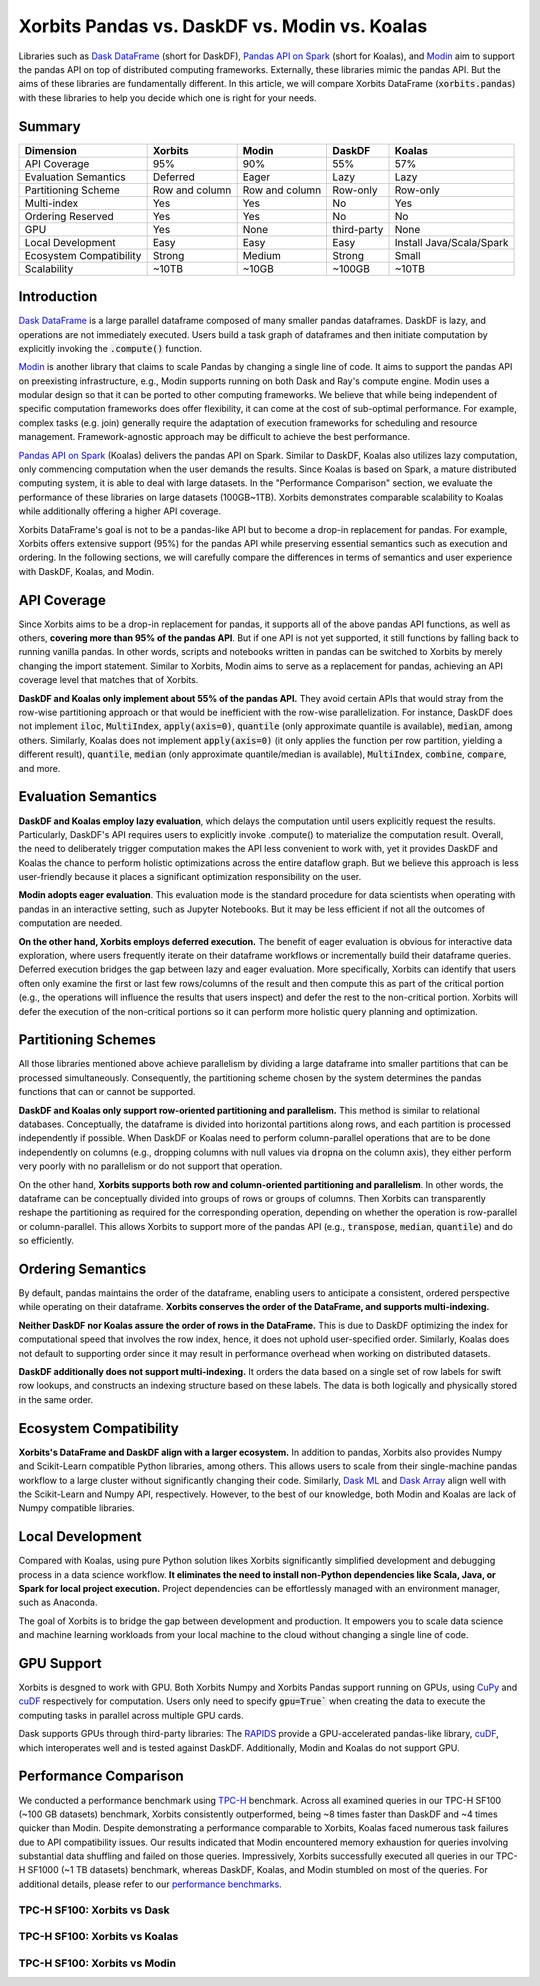 .. _xorbits_vs_dask_modin_koalas:

Xorbits Pandas vs. DaskDF vs. Modin vs. Koalas
==============================================

Libraries such as `Dask DataFrame`_ (short for DaskDF), `Pandas API on Spark`_ (short for Koalas), 
and `Modin`_ aim to support the pandas API on top of distributed computing frameworks. Externally,
these libraries mimic the pandas API. But the aims of these libraries are fundamentally different. 
In this article, we will compare Xorbits DataFrame (:code:`xorbits.pandas`) with these libraries
to help you decide which one is right for your needs.

Summary
-------

============================= ============== =============== ===================== ============================
Dimension                     Xorbits        Modin           DaskDF                Koalas
============================= ============== =============== ===================== ============================
API Coverage                  95%            90%             55%                   57%
Evaluation Semantics          Deferred       Eager           Lazy                  Lazy
Partitioning Scheme           Row and column Row and column  Row-only              Row-only
Multi-index                   Yes            Yes             No                    Yes
Ordering Reserved             Yes            Yes             No                    No
GPU                           Yes            None            third-party           None
Local Development             Easy           Easy            Easy                  Install Java/Scala/Spark
Ecosystem Compatibility       Strong         Medium          Strong                Small
Scalability                   ~10TB          ~10GB           ~100GB                ~10TB
============================= ============== =============== ===================== ============================



Introduction
------------

`Dask DataFrame`_ is a large parallel dataframe composed of many smaller pandas dataframes. DaskDF is lazy, and
operations are not immediately executed. Users build a task graph of dataframes and then initiate computation
by explicitly invoking the :code:`.compute()` function. 

`Modin`_ is another library that claims to scale Pandas by changing a single line of code. It aims to support 
the pandas API on preexisting infrastructure, e.g., Modin supports running on both Dask and Ray's compute engine.
Modin uses a modular design so that it can be ported to other computing frameworks. We believe that while being
independent of specific computation frameworks does offer flexibility, it can come at the cost of sub-optimal
performance. For example, complex tasks (e.g. join) generally require the adaptation of execution frameworks
for scheduling and resource management. Framework-agnostic approach may be difficult to achieve the best performance. 


`Pandas API on Spark`_ (Koalas) delivers the pandas API on Spark. 
Similar to DaskDF, Koalas also utilizes lazy computation, only commencing computation when the user demands
the results. Since Koalas is based on Spark, a mature distributed computing system, it is able to deal with
large datasets. In the "Performance Comparison" section, we evaluate the performance of these libraries on
large datasets (100GB~1TB). Xorbits demonstrates comparable scalability to Koalas while additionally offering
a higher API coverage.

Xorbits DataFrame's goal is not to be a pandas-like API but to become a drop-in replacement for pandas. 
For example, Xorbits offers extensive support (95%) for the pandas API while preserving essential semantics
such as execution and ordering. In the following sections, we will carefully compare the differences in terms of
semantics and user experience with DaskDF, Koalas, and Modin.


API Coverage
------------

Since Xorbits aims to be a drop-in replacement for pandas, it supports all of the above pandas API functions,
as well as others, **covering more than 95% of the pandas API**. But if one API is not yet supported, it still
functions by falling back to running vanilla pandas. In other words, scripts and notebooks written in pandas
can be switched to Xorbits by merely changing the import statement. Similar to Xorbits, Modin aims to serve
as a replacement for pandas, achieving an API coverage level that matches that of Xorbits.

**DaskDF and Koalas only implement about 55% of the pandas API.** They avoid certain APIs that would stray from
the row-wise partitioning approach or that would be inefficient with the row-wise parallelization. For instance,
DaskDF does not implement :code:`iloc`, :code:`MultiIndex`, :code:`apply(axis=0)`, :code:`quantile` (only 
approximate quantile is available), :code:`median`, among others. Similarly, Koalas does not implement
:code:`apply(axis=0)` (it only applies the function per row partition, yielding a different result),
:code:`quantile`, :code:`median` (only approximate quantile/median is available), :code:`MultiIndex`, 
:code:`combine`, :code:`compare`, and more.


Evaluation Semantics
-------------------

**DaskDF and Koalas employ lazy evaluation**, which delays the computation until users explicitly request the results.
Particularly, DaskDF's API requires users to explicitly invoke .compute() to materialize the computation result.
Overall, the need to deliberately trigger computation makes the API less convenient to work with, yet it provides
DaskDF and Koalas the chance to perform holistic optimizations across the entire dataflow graph.
But we believe this approach is less user-friendly because it places a significant optimization responsibility on the user.

**Modin adopts eager evaluation**. This evaluation mode is the standard procedure for data scientists when operating with
pandas in an interactive setting, such as Jupyter Notebooks.
But it may be less efficient if not all the outcomes of computation are needed.

**On the other hand, Xorbits employs deferred execution.** The benefit of eager evaluation is obvious for interactive 
data exploration, where users frequently iterate on their dataframe workflows or incrementally build their dataframe queries.
Deferred execution bridges the gap between lazy and eager evaluation. More specifically, Xorbits can identify that
users often only examine the first or last few rows/columns of the result and then compute this as part of the critical
portion (e.g., the operations will influence the results that users inspect) and defer the rest to the non-critical portion.
Xorbits will defer the execution of the non-critical portions so it can perform more holistic query planning and optimization.


Partitioning Schemes
--------------------

All those libraries mentioned above achieve parallelism by dividing a large dataframe into smaller partitions that
can be processed simultaneously. Consequently, the partitioning scheme chosen by the system determines the pandas functions
that can or cannot be supported.

**DaskDF and Koalas only support row-oriented partitioning and parallelism.** This method is similar to relational databases.
Conceptually, the dataframe is divided into horizontal partitions along rows, and each partition is processed independently
if possible. When DaskDF or Koalas need to perform column-parallel operations that are to be done independently on columns
(e.g., dropping columns with null values via :code:`dropna` on the column axis), they either perform very poorly with no
parallelism or do not support that operation.

On the other hand, **Xorbits supports both row and column-oriented partitioning and parallelism**. In other words, the dataframe
can be conceptually divided into groups of rows or groups of columns. Then Xorbits can transparently reshape the partitioning
as required for the corresponding operation, depending on whether the operation is row-parallel or column-parallel. This allows
Xorbits to support more of the pandas API (e.g., :code:`transpose`, :code:`median`, :code:`quantile`) and do so efficiently.

Ordering Semantics
------------------

By default, pandas maintains the order of the dataframe, enabling users to anticipate a consistent, ordered perspective
while operating on their dataframe. **Xorbits conserves the order of the DataFrame, and supports multi-indexing.** 

**Neither DaskDF nor Koalas assure the order of rows in the DataFrame.** This is due to DaskDF optimizing the index for computational
speed that involves the row index, hence, it does not uphold user-specified order. Similarly, Koalas does not default to supporting
order since it may result in performance overhead when working on distributed datasets.

**DaskDF additionally does not support multi-indexing.** It orders the data based on a single set of row labels for swift row lookups,
and constructs an indexing structure based on these labels. The data is both logically and physically stored in the same order.


Ecosystem Compatibility
-----------------------

**Xorbits's DataFrame and DaskDF align with a larger ecosystem.** In addition to pandas, Xorbits also provides
Numpy and Scikit-Learn compatible Python libraries, among others. This allows users to scale from their
single-machine pandas workflow to a large cluster without significantly changing their code. Similarly,
`Dask ML`_ and `Dask Array`_ align well with the Scikit-Learn and Numpy API, respectively. However, to the best of our
knowledge, both Modin and Koalas are lack of Numpy compatible libraries.


Local Development
-----------------

Compared with Koalas, using pure Python solution likes Xorbits significantly simplified development and debugging process in a
data science workflow. **It eliminates the need to install non-Python dependencies like Scala, Java, or Spark for local project
execution.** Project dependencies can be effortlessly managed with an environment manager, such as Anaconda. 

The goal of Xorbits is to bridge the gap between development and production. It empowers you to scale data science and machine
learning workloads from your local machine to the cloud without changing a single line of code.


GPU Support
-----------

Xorbits is desgned to work with GPU. Both Xorbits Numpy and Xorbits Pandas support running on GPUs, using `CuPy`_ and `cuDF`_ 
respectively for computation. Users only need to specify :code:`gpu=True`` when creating the data to execute the computing tasks
in parallel across multiple GPU cards. 

Dask supports GPUs through third-party libraries: The `RAPIDS`_ provide a GPU-accelerated pandas-like library,
`cuDF`_, which interoperates well and is tested against DaskDF. Additionally, Modin and Koalas do not support GPU.


.. _xorbits_performance_comparison_index:


Performance Comparison
----------------------

We conducted a performance benchmark using `TPC-H`_ benchmark. Across all examined queries in our TPC-H SF100 (~100 GB datasets) benchmark,
Xorbits consistently outperformed, being ~8 times faster than DaskDF and ~4 times quicker than Modin. Despite demonstrating a performance
comparable to Xorbits, Koalas faced numerous task failures due to API compatibility issues. Our results indicated that Modin encountered
memory exhaustion for queries involving substantial data shuffling and failed on those queries. Impressively, Xorbits successfully executed
all queries in our TPC-H SF1000 (~1 TB datasets) benchmark, whereas DaskDF, Koalas, and Modin stumbled on most of the queries. For additional
details, please refer to our `performance benchmarks`_.

TPC-H SF100: Xorbits vs Dask
^^^^^^^^^^^^^^^^^^^^^^^^^^^^
.. only:: not zh_cn

    .. image:: https://xorbits.io/res/benchmark_dask.png

.. only:: zh_cn

    .. image:: https://xorbits.cn/assets/images/benchmark_dask.png

TPC-H SF100: Xorbits vs Koalas
^^^^^^^^^^^^^^^^^^^^^^^^^^^^^^
.. only:: not zh_cn

    .. image:: https://xorbits.io/res/benchmark_spark.png

.. only:: zh_cn

    .. image:: https://xorbits.cn/assets/images/benchmark_spark.png

TPC-H SF100: Xorbits vs Modin
^^^^^^^^^^^^^^^^^^^^^^^^^^^^^

.. only:: not zh_cn

    .. image:: https://xorbits.io/res/benchmark_modin.png

.. only:: zh_cn

    .. image:: https://xorbits.cn/assets/images/benchmark_modin.png



.. _Pandas API on Spark: https://koalas.readthedocs.io/en/latest/
.. _Dask DataFrame: https://docs.dask.org/en/stable/dataframe.html
.. _Dask Array: https://docs.dask.org/en/stable/array.html
.. _Dask ML: https://ml.dask.org/
.. _Modin: https://modin.readthedocs.io/en/stable/index.html
.. _RAPIDS: https://rapids.ai/
.. _cuDF: https://github.com/rapidsai/cudf
.. _TPC-H: http://www.tpc.org/tpch/
.. _performance benchmarks: https://xorbits.io/benchmark
.. _CuPy: https://docs.cupy.dev/en/stable/user_guide/basic.html
